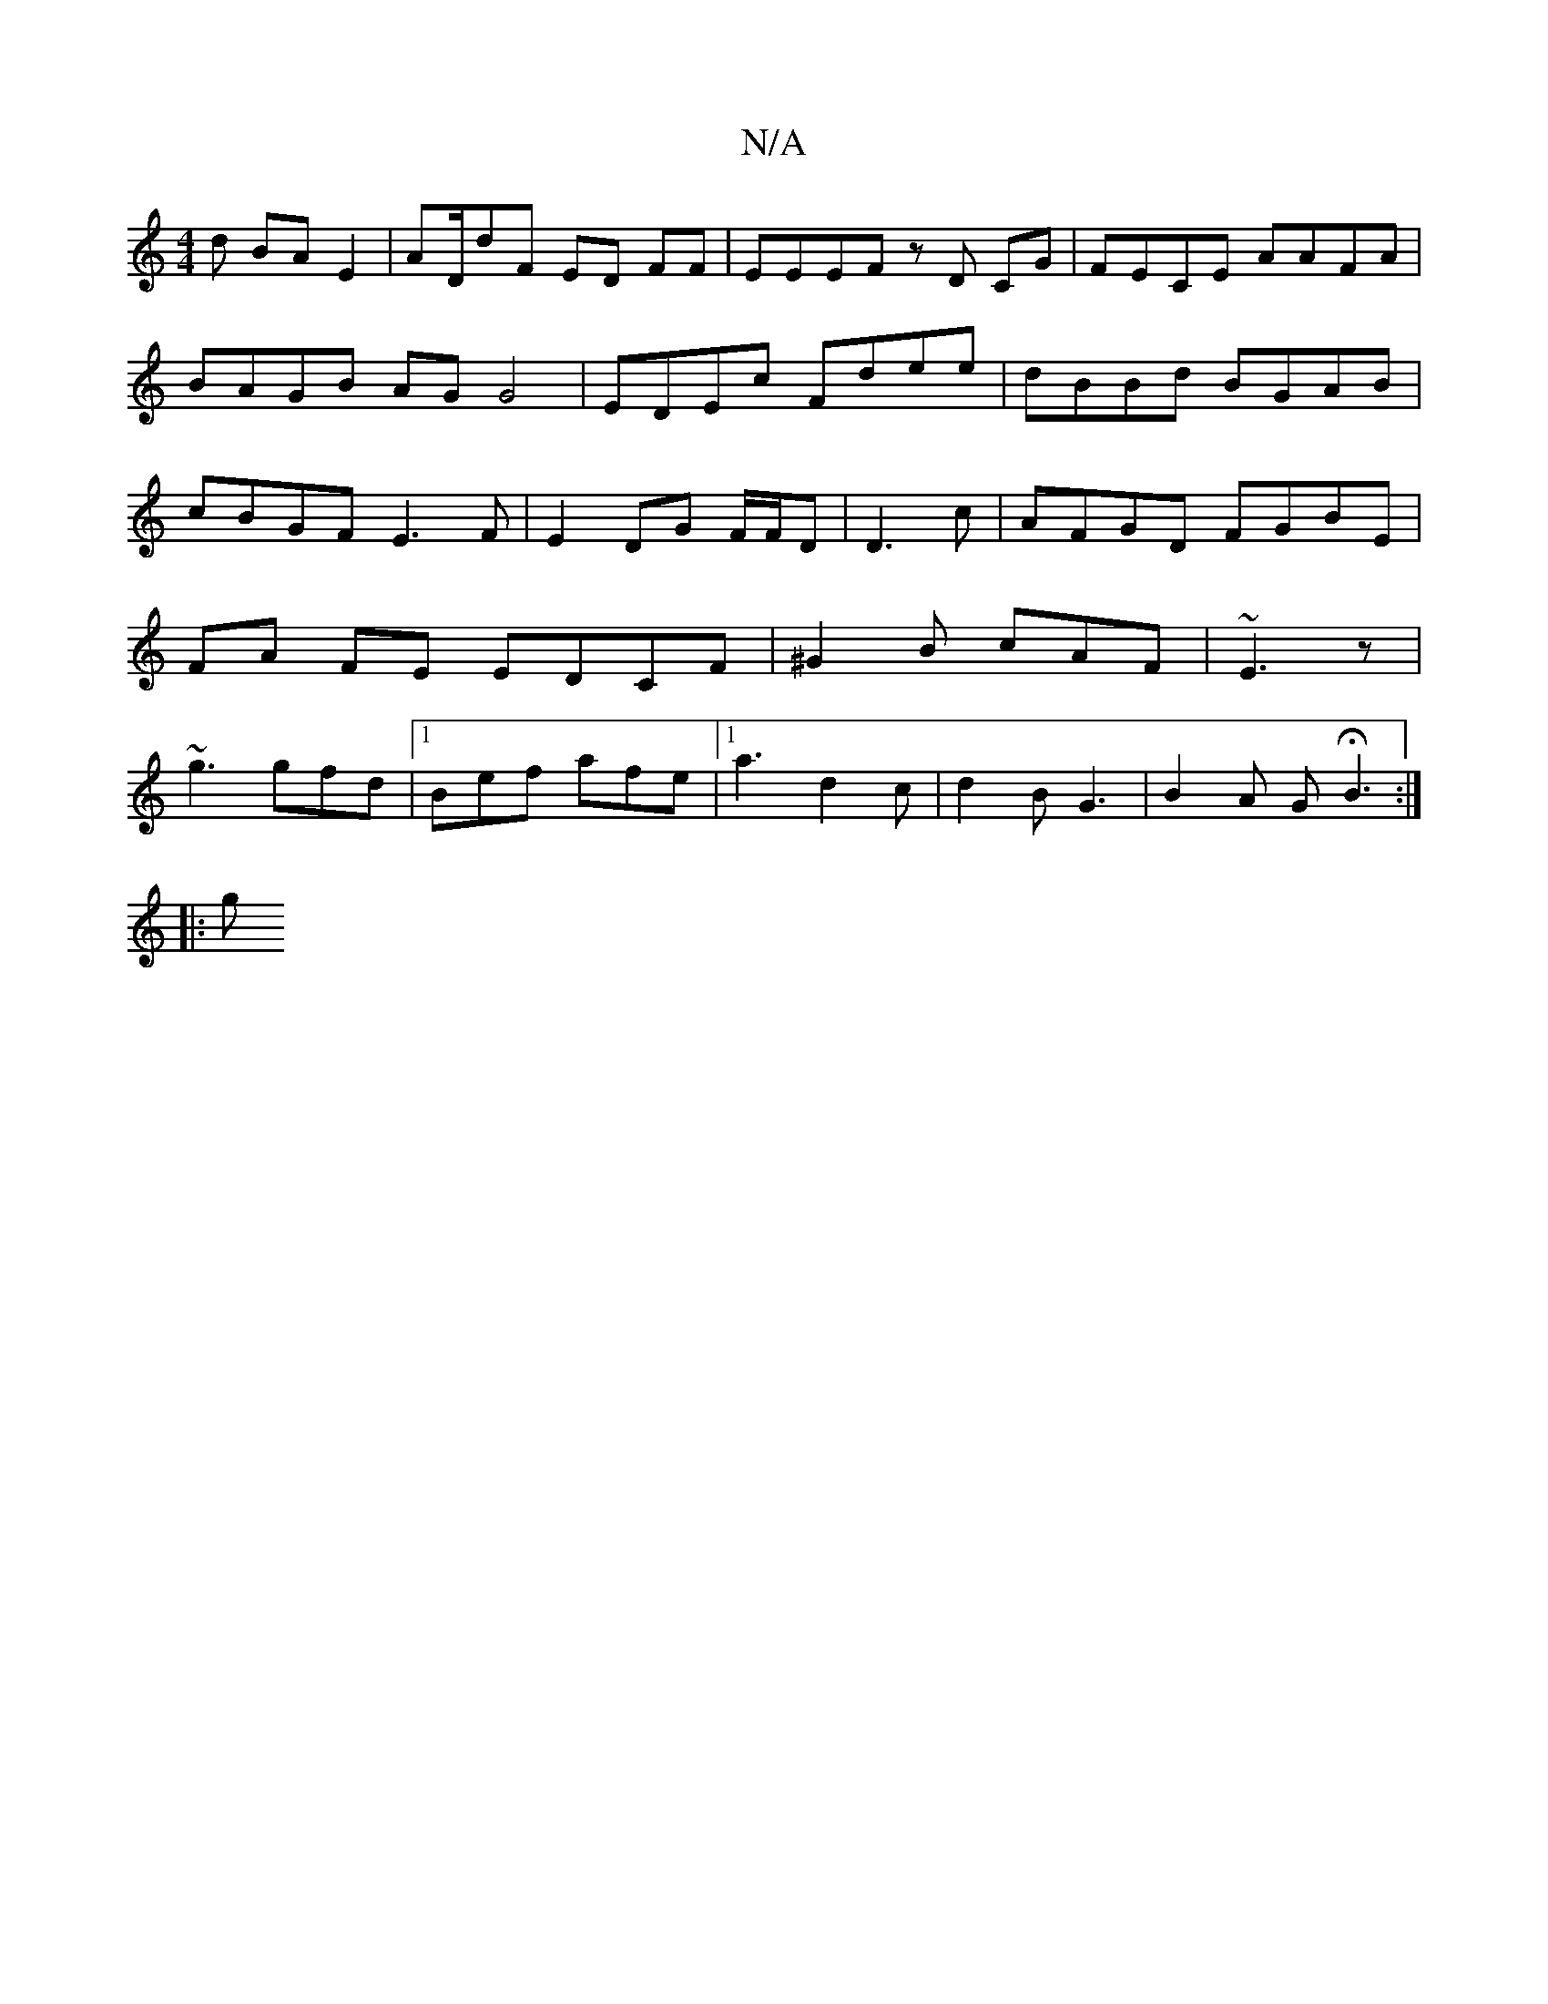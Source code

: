 X:1
T:N/A
M:4/4
R:N/A
K:Cmajor
d BAE2|AD/dF ED FF| EEEF zD CG|FECE AAFA | BAGB AG G4| EDEc Fdee|dBBd BGAB|cBGF E3F | E2DG F/F/D | D3c | AFGD FGBE | FA FE EDCF | ^G2B cAF | ~E3 z | ~g3 gfd|1 Bef afe|1 a3 d2 c|d2 B G3|B2 A GHB3:|
|:g